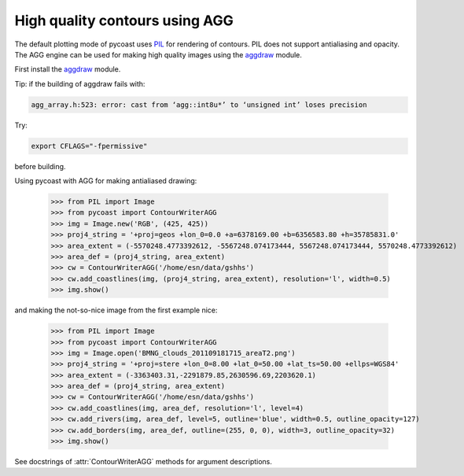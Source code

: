 High quality contours using AGG
-------------------------------

The default plotting mode of pycoast uses PIL_ for rendering of contours. PIL
does not support antialiasing and opacity. The AGG engine can be used for
making high quality images using the aggdraw_ module.

First install the aggdraw_ module.

Tip: if the building of aggdraw fails with:

.. code-block:: bash

    agg_array.h:523: error: cast from ‘agg::int8u*’ to ‘unsigned int’ loses precision
    
Try:

.. code-block:: bash

    export CFLAGS="-fpermissive"
    
before building.

Using pycoast with AGG for making antialiased drawing:

    >>> from PIL import Image
    >>> from pycoast import ContourWriterAGG
    >>> img = Image.new('RGB', (425, 425))
    >>> proj4_string = '+proj=geos +lon_0=0.0 +a=6378169.00 +b=6356583.80 +h=35785831.0'
    >>> area_extent = (-5570248.4773392612, -5567248.074173444, 5567248.074173444, 5570248.4773392612)
    >>> area_def = (proj4_string, area_extent)
    >>> cw = ContourWriterAGG('/home/esn/data/gshhs')
    >>> cw.add_coastlines(img, (proj4_string, area_extent), resolution='l', width=0.5)
    >>> img.show()
    
.. image:: images/geos_coast_agg.png

and making the not-so-nice image from the first example nice:

    >>> from PIL import Image
    >>> from pycoast import ContourWriterAGG
    >>> img = Image.open('BMNG_clouds_201109181715_areaT2.png')
    >>> proj4_string = '+proj=stere +lon_0=8.00 +lat_0=50.00 +lat_ts=50.00 +ellps=WGS84'
    >>> area_extent = (-3363403.31,-2291879.85,2630596.69,2203620.1)
    >>> area_def = (proj4_string, area_extent)
    >>> cw = ContourWriterAGG('/home/esn/data/gshhs')
    >>> cw.add_coastlines(img, area_def, resolution='l', level=4)
    >>> cw.add_rivers(img, area_def, level=5, outline='blue', width=0.5, outline_opacity=127)
    >>> cw.add_borders(img, area_def, outline=(255, 0, 0), width=3, outline_opacity=32)
    >>> img.show()

.. image:: images/euro_coast_agg.png

See docstrings of :attr:`ContourWriterAGG` methods for argument descriptions.

.. _PIL: http://www.pythonware.com/products/pil/
.. _aggdraw: http://effbot.org/zone/aggdraw-index.htm
